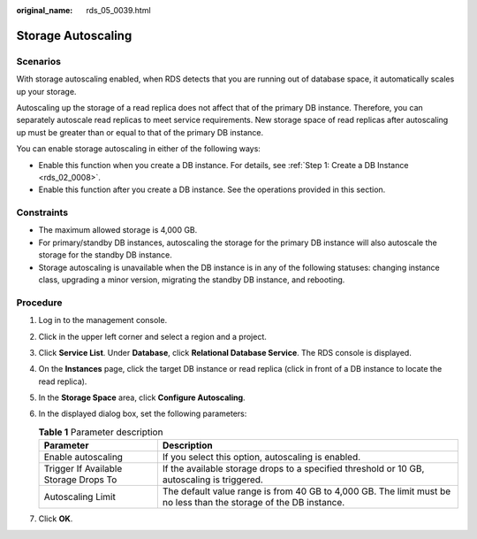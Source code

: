 :original_name: rds_05_0039.html

.. _rds_05_0039:

Storage Autoscaling
===================

Scenarios
---------

With storage autoscaling enabled, when RDS detects that you are running out of database space, it automatically scales up your storage.

Autoscaling up the storage of a read replica does not affect that of the primary DB instance. Therefore, you can separately autoscale read replicas to meet service requirements. New storage space of read replicas after autoscaling up must be greater than or equal to that of the primary DB instance.

You can enable storage autoscaling in either of the following ways:

-  Enable this function when you create a DB instance. For details, see :ref:`Step 1: Create a DB Instance <rds_02_0008>`.
-  Enable this function after you create a DB instance. See the operations provided in this section.

Constraints
-----------

-  The maximum allowed storage is 4,000 GB.
-  For primary/standby DB instances, autoscaling the storage for the primary DB instance will also autoscale the storage for the standby DB instance.
-  Storage autoscaling is unavailable when the DB instance is in any of the following statuses: changing instance class, upgrading a minor version, migrating the standby DB instance, and rebooting.

Procedure
---------

#. Log in to the management console.
#. Click |image1| in the upper left corner and select a region and a project.
#. Click **Service List**. Under **Database**, click **Relational Database Service**. The RDS console is displayed.
#. On the **Instances** page, click the target DB instance or read replica (click |image2| in front of a DB instance to locate the read replica).
#. In the **Storage Space** area, click **Configure Autoscaling**.
#. In the displayed dialog box, set the following parameters:

   .. table:: **Table 1** Parameter description

      +---------------------------------------+-------------------------------------------------------------------------------------------------------------------+
      | Parameter                             | Description                                                                                                       |
      +=======================================+===================================================================================================================+
      | Enable autoscaling                    | If you select this option, autoscaling is enabled.                                                                |
      +---------------------------------------+-------------------------------------------------------------------------------------------------------------------+
      | Trigger If Available Storage Drops To | If the available storage drops to a specified threshold or 10 GB, autoscaling is triggered.                       |
      +---------------------------------------+-------------------------------------------------------------------------------------------------------------------+
      | Autoscaling Limit                     | The default value range is from 40 GB to 4,000 GB. The limit must be no less than the storage of the DB instance. |
      +---------------------------------------+-------------------------------------------------------------------------------------------------------------------+

#. Click **OK**.

.. |image1| image:: /_static/images/en-us_image_0192954074.png
.. |image2| image:: /_static/images/en-us_image_0000001671636909.png
